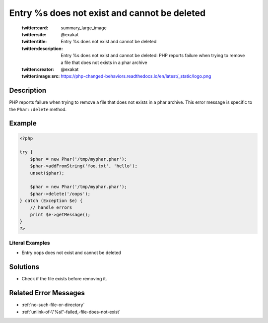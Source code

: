 .. _entry-%s-does-not-exist-and-cannot-be-deleted:

Entry %s does not exist and cannot be deleted
---------------------------------------------
 
	.. meta::
		:description:
			Entry %s does not exist and cannot be deleted: PHP reports failure when trying to remove a file that does not exists in a phar archive.

	    :og:image: https://php-changed-behaviors.readthedocs.io/en/latest/_static/logo.png
		:og:type: article
		:og:title: Entry %s does not exist and cannot be deleted
		:og:description: PHP reports failure when trying to remove a file that does not exists in a phar archive
		:og:url: https://php-errors.readthedocs.io/en/latest/messages/entry-%25s-does-not-exist-and-cannot-be-deleted.html
	    :og:locale: en

	:twitter:card: summary_large_image
	:twitter:site: @exakat
	:twitter:title: Entry %s does not exist and cannot be deleted
	:twitter:description: Entry %s does not exist and cannot be deleted: PHP reports failure when trying to remove a file that does not exists in a phar archive
	:twitter:creator: @exakat
	:twitter:image:src: https://php-changed-behaviors.readthedocs.io/en/latest/_static/logo.png
Description
___________
 
PHP reports failure when trying to remove a file that does not exists in a phar archive. This error message is specific to the ``Phar::delete`` method.

Example
_______

.. code-block:: php

   <?php
   
   try {
       $phar = new Phar('/tmp/myphar.phar');
       $phar->addFromString('foo.txt', 'hello');
       unset($phar);
   
       $phar = new Phar('/tmp/myphar.phar');
       $phar->delete('/oops');
   } catch (Exception $e) {
       // handle errors
       print $e->getMessage();
   }
   ?>


Literal Examples
****************
+ Entry oops does not exist and cannot be deleted

Solutions
_________

+ Check if the file exists before removing it.

Related Error Messages
______________________

+ :ref:`no-such-file-or-directory`
+ :ref:`unlink-of-\"%s\"-failed,-file-does-not-exist`
